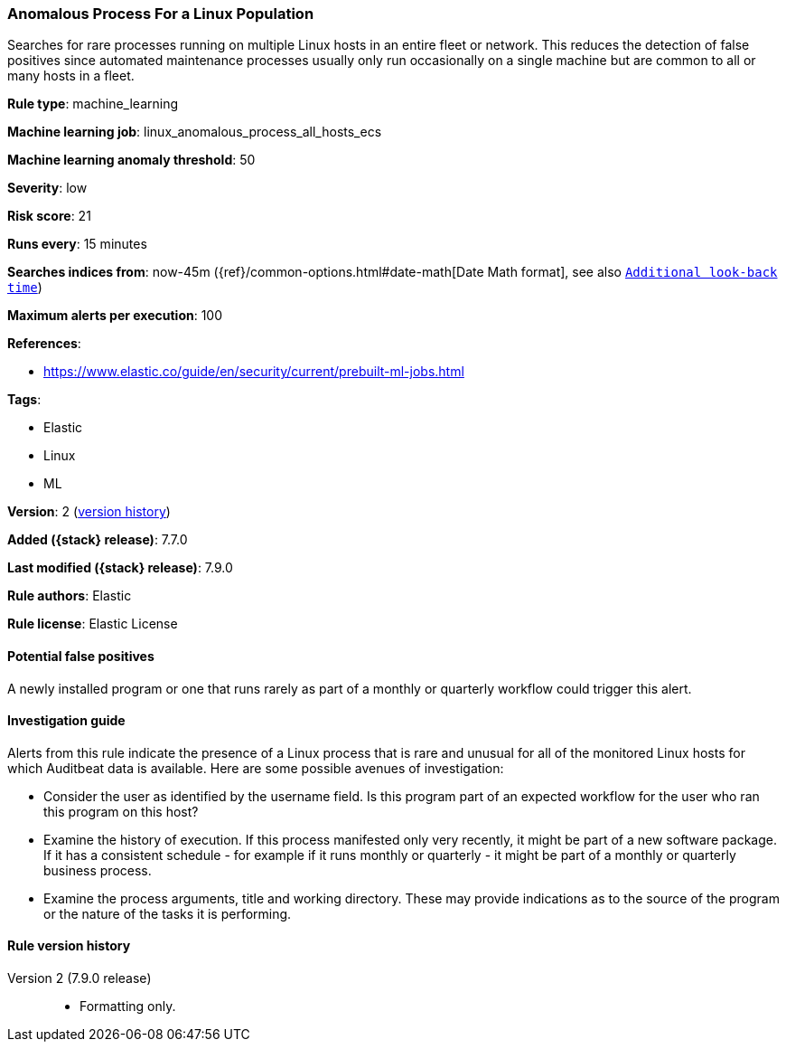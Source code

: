 [[anomalous-process-for-a-linux-population]]
=== Anomalous Process For a Linux Population

Searches for rare processes running on multiple Linux hosts in an entire fleet
or network. This reduces the detection of false positives since automated
maintenance processes usually only run occasionally on a single machine but are
common to all or many hosts in a fleet.

*Rule type*: machine_learning

*Machine learning job*: linux_anomalous_process_all_hosts_ecs

*Machine learning anomaly threshold*: 50


*Severity*: low

*Risk score*: 21

*Runs every*: 15 minutes

*Searches indices from*: now-45m ({ref}/common-options.html#date-math[Date Math format], see also <<rule-schedule, `Additional look-back time`>>)

*Maximum alerts per execution*: 100

*References*:

* https://www.elastic.co/guide/en/security/current/prebuilt-ml-jobs.html

*Tags*:

* Elastic
* Linux
* ML

*Version*: 2 (<<anomalous-process-for-a-linux-population-history, version history>>)

*Added ({stack} release)*: 7.7.0

*Last modified ({stack} release)*: 7.9.0

*Rule authors*: Elastic

*Rule license*: Elastic License

==== Potential false positives

A newly installed program or one that runs rarely as part of a monthly or quarterly workflow could trigger this alert.

==== Investigation guide

Alerts from this rule indicate the presence of a Linux process that is rare
and unusual for all of the monitored Linux hosts for which Auditbeat data is
available. Here are some possible avenues of investigation:

* Consider the user as identified by the username field. Is this program part
of an expected workflow for the user who ran this program on this host?
* Examine the history of execution. If this process manifested only very
recently, it might be part of a new software package. If it has a consistent
schedule - for example if it runs monthly or quarterly - it might be part of a
monthly or quarterly business process.
* Examine the process arguments, title and working directory. These may provide
indications as to the source of the program or the nature of the tasks it is
performing.

[[anomalous-process-for-a-linux-population-history]]
==== Rule version history

Version 2 (7.9.0 release)::
* Formatting only.

